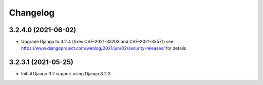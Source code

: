 =========
Changelog
=========


3.2.4.0 (2021-06-02)
====================

* Upgrade Django to 3.2.4 (fixes CVE-2021-33203 and CVE-2021-33571)
  see https://www.djangoproject.com/weblog/2021/jun/02/security-releases/
  for details


3.2.3.1 (2021-05-25)
====================

* Initial Django 3.2 support using Django 3.2.3
